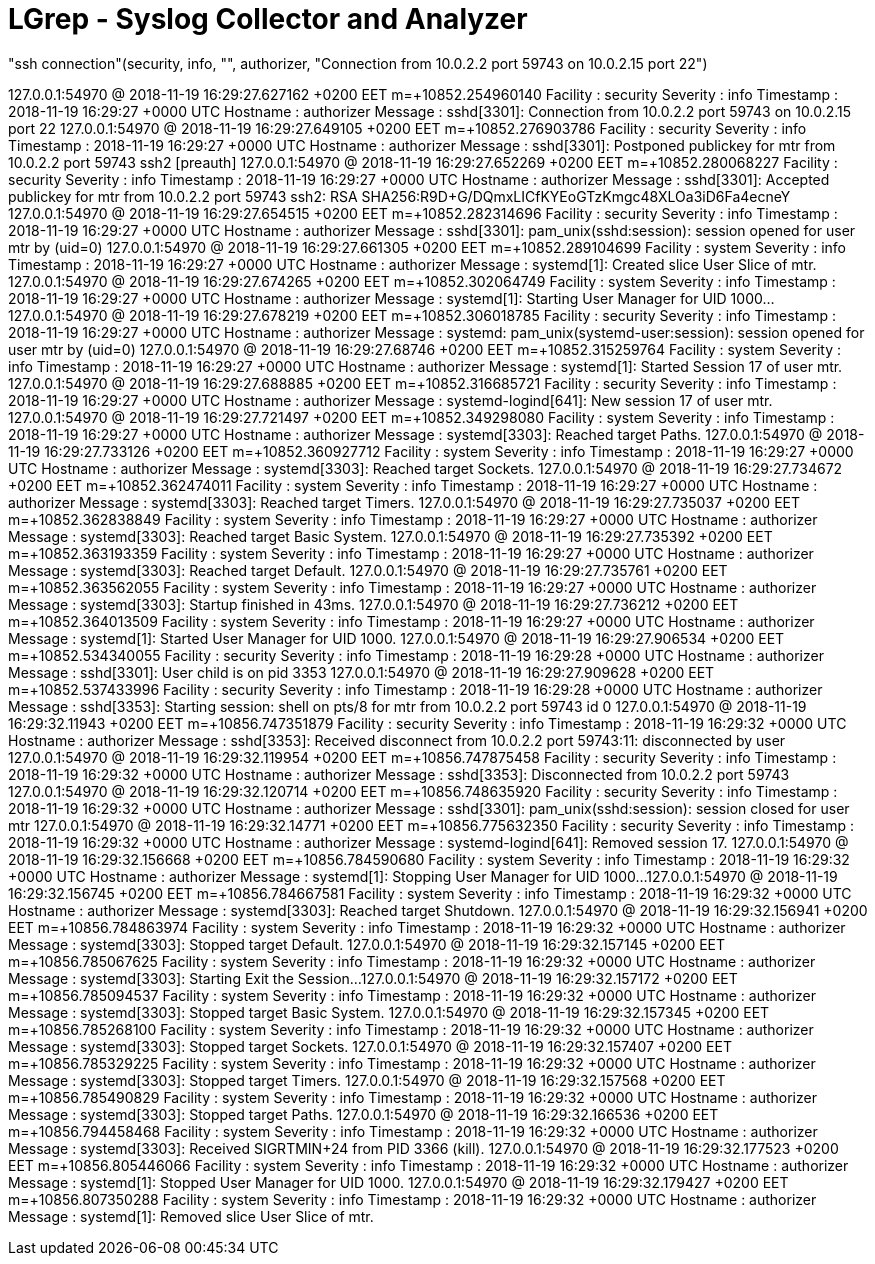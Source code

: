 = LGrep - Syslog Collector and Analyzer

"ssh connection"(security, info, "", authorizer, "Connection from 10.0.2.2 port 59743 on 10.0.2.15 port 22")


127.0.0.1:54970 @ 2018-11-19 16:29:27.627162 +0200 EET m=+10852.254960140
   Facility : security
   Severity : info
  Timestamp : 2018-11-19 16:29:27 +0000 UTC
   Hostname : authorizer
    Message : sshd[3301]: Connection from 10.0.2.2 port 59743 on 10.0.2.15 port 22
127.0.0.1:54970 @ 2018-11-19 16:29:27.649105 +0200 EET m=+10852.276903786
   Facility : security
   Severity : info
  Timestamp : 2018-11-19 16:29:27 +0000 UTC
   Hostname : authorizer
    Message : sshd[3301]: Postponed publickey for mtr from 10.0.2.2 port 59743 ssh2 [preauth]
127.0.0.1:54970 @ 2018-11-19 16:29:27.652269 +0200 EET m=+10852.280068227
   Facility : security
   Severity : info
  Timestamp : 2018-11-19 16:29:27 +0000 UTC
   Hostname : authorizer
    Message : sshd[3301]: Accepted publickey for mtr from 10.0.2.2 port 59743 ssh2: RSA SHA256:R9D+G/DQmxLICfKYEoGTzKmgc48XLOa3iD6Fa4ecneY
127.0.0.1:54970 @ 2018-11-19 16:29:27.654515 +0200 EET m=+10852.282314696
   Facility : security
   Severity : info
  Timestamp : 2018-11-19 16:29:27 +0000 UTC
   Hostname : authorizer
    Message : sshd[3301]: pam_unix(sshd:session): session opened for user mtr by (uid=0)
127.0.0.1:54970 @ 2018-11-19 16:29:27.661305 +0200 EET m=+10852.289104699
   Facility : system
   Severity : info
  Timestamp : 2018-11-19 16:29:27 +0000 UTC
   Hostname : authorizer
    Message : systemd[1]: Created slice User Slice of mtr.
127.0.0.1:54970 @ 2018-11-19 16:29:27.674265 +0200 EET m=+10852.302064749
   Facility : system
   Severity : info
  Timestamp : 2018-11-19 16:29:27 +0000 UTC
   Hostname : authorizer
    Message : systemd[1]: Starting User Manager for UID 1000...
127.0.0.1:54970 @ 2018-11-19 16:29:27.678219 +0200 EET m=+10852.306018785
   Facility : security
   Severity : info
  Timestamp : 2018-11-19 16:29:27 +0000 UTC
   Hostname : authorizer
    Message : systemd: pam_unix(systemd-user:session): session opened for user mtr by (uid=0)
127.0.0.1:54970 @ 2018-11-19 16:29:27.68746 +0200 EET m=+10852.315259764
   Facility : system
   Severity : info
  Timestamp : 2018-11-19 16:29:27 +0000 UTC
   Hostname : authorizer
    Message : systemd[1]: Started Session 17 of user mtr.
127.0.0.1:54970 @ 2018-11-19 16:29:27.688885 +0200 EET m=+10852.316685721
   Facility : security
   Severity : info
  Timestamp : 2018-11-19 16:29:27 +0000 UTC
   Hostname : authorizer
    Message : systemd-logind[641]: New session 17 of user mtr.
127.0.0.1:54970 @ 2018-11-19 16:29:27.721497 +0200 EET m=+10852.349298080
   Facility : system
   Severity : info
  Timestamp : 2018-11-19 16:29:27 +0000 UTC
   Hostname : authorizer
    Message : systemd[3303]: Reached target Paths.
127.0.0.1:54970 @ 2018-11-19 16:29:27.733126 +0200 EET m=+10852.360927712
   Facility : system
   Severity : info
  Timestamp : 2018-11-19 16:29:27 +0000 UTC
   Hostname : authorizer
    Message : systemd[3303]: Reached target Sockets.
127.0.0.1:54970 @ 2018-11-19 16:29:27.734672 +0200 EET m=+10852.362474011
   Facility : system
   Severity : info
  Timestamp : 2018-11-19 16:29:27 +0000 UTC
   Hostname : authorizer
    Message : systemd[3303]: Reached target Timers.
127.0.0.1:54970 @ 2018-11-19 16:29:27.735037 +0200 EET m=+10852.362838849
   Facility : system
   Severity : info
  Timestamp : 2018-11-19 16:29:27 +0000 UTC
   Hostname : authorizer
    Message : systemd[3303]: Reached target Basic System.
127.0.0.1:54970 @ 2018-11-19 16:29:27.735392 +0200 EET m=+10852.363193359
   Facility : system
   Severity : info
  Timestamp : 2018-11-19 16:29:27 +0000 UTC
   Hostname : authorizer
    Message : systemd[3303]: Reached target Default.
127.0.0.1:54970 @ 2018-11-19 16:29:27.735761 +0200 EET m=+10852.363562055
   Facility : system
   Severity : info
  Timestamp : 2018-11-19 16:29:27 +0000 UTC
   Hostname : authorizer
    Message : systemd[3303]: Startup finished in 43ms.
127.0.0.1:54970 @ 2018-11-19 16:29:27.736212 +0200 EET m=+10852.364013509
   Facility : system
   Severity : info
  Timestamp : 2018-11-19 16:29:27 +0000 UTC
   Hostname : authorizer
    Message : systemd[1]: Started User Manager for UID 1000.
127.0.0.1:54970 @ 2018-11-19 16:29:27.906534 +0200 EET m=+10852.534340055
   Facility : security
   Severity : info
  Timestamp : 2018-11-19 16:29:28 +0000 UTC
   Hostname : authorizer
    Message : sshd[3301]: User child is on pid 3353
127.0.0.1:54970 @ 2018-11-19 16:29:27.909628 +0200 EET m=+10852.537433996
   Facility : security
   Severity : info
  Timestamp : 2018-11-19 16:29:28 +0000 UTC
   Hostname : authorizer
    Message : sshd[3353]: Starting session: shell on pts/8 for mtr from 10.0.2.2 port 59743 id 0
127.0.0.1:54970 @ 2018-11-19 16:29:32.11943 +0200 EET m=+10856.747351879
   Facility : security
   Severity : info
  Timestamp : 2018-11-19 16:29:32 +0000 UTC
   Hostname : authorizer
    Message : sshd[3353]: Received disconnect from 10.0.2.2 port 59743:11: disconnected by user
127.0.0.1:54970 @ 2018-11-19 16:29:32.119954 +0200 EET m=+10856.747875458
   Facility : security
   Severity : info
  Timestamp : 2018-11-19 16:29:32 +0000 UTC
   Hostname : authorizer
    Message : sshd[3353]: Disconnected from 10.0.2.2 port 59743
127.0.0.1:54970 @ 2018-11-19 16:29:32.120714 +0200 EET m=+10856.748635920
   Facility : security
   Severity : info
  Timestamp : 2018-11-19 16:29:32 +0000 UTC
   Hostname : authorizer
    Message : sshd[3301]: pam_unix(sshd:session): session closed for user mtr
127.0.0.1:54970 @ 2018-11-19 16:29:32.14771 +0200 EET m=+10856.775632350
   Facility : security
   Severity : info
  Timestamp : 2018-11-19 16:29:32 +0000 UTC
   Hostname : authorizer
    Message : systemd-logind[641]: Removed session 17.
127.0.0.1:54970 @ 2018-11-19 16:29:32.156668 +0200 EET m=+10856.784590680
   Facility : system
   Severity : info
  Timestamp : 2018-11-19 16:29:32 +0000 UTC
   Hostname : authorizer
    Message : systemd[1]: Stopping User Manager for UID 1000...
127.0.0.1:54970 @ 2018-11-19 16:29:32.156745 +0200 EET m=+10856.784667581
   Facility : system
   Severity : info
  Timestamp : 2018-11-19 16:29:32 +0000 UTC
   Hostname : authorizer
    Message : systemd[3303]: Reached target Shutdown.
127.0.0.1:54970 @ 2018-11-19 16:29:32.156941 +0200 EET m=+10856.784863974
   Facility : system
   Severity : info
  Timestamp : 2018-11-19 16:29:32 +0000 UTC
   Hostname : authorizer
    Message : systemd[3303]: Stopped target Default.
127.0.0.1:54970 @ 2018-11-19 16:29:32.157145 +0200 EET m=+10856.785067625
   Facility : system
   Severity : info
  Timestamp : 2018-11-19 16:29:32 +0000 UTC
   Hostname : authorizer
    Message : systemd[3303]: Starting Exit the Session...
127.0.0.1:54970 @ 2018-11-19 16:29:32.157172 +0200 EET m=+10856.785094537
   Facility : system
   Severity : info
  Timestamp : 2018-11-19 16:29:32 +0000 UTC
   Hostname : authorizer
    Message : systemd[3303]: Stopped target Basic System.
127.0.0.1:54970 @ 2018-11-19 16:29:32.157345 +0200 EET m=+10856.785268100
   Facility : system
   Severity : info
  Timestamp : 2018-11-19 16:29:32 +0000 UTC
   Hostname : authorizer
    Message : systemd[3303]: Stopped target Sockets.
127.0.0.1:54970 @ 2018-11-19 16:29:32.157407 +0200 EET m=+10856.785329225
   Facility : system
   Severity : info
  Timestamp : 2018-11-19 16:29:32 +0000 UTC
   Hostname : authorizer
    Message : systemd[3303]: Stopped target Timers.
127.0.0.1:54970 @ 2018-11-19 16:29:32.157568 +0200 EET m=+10856.785490829
   Facility : system
   Severity : info
  Timestamp : 2018-11-19 16:29:32 +0000 UTC
   Hostname : authorizer
    Message : systemd[3303]: Stopped target Paths.
127.0.0.1:54970 @ 2018-11-19 16:29:32.166536 +0200 EET m=+10856.794458468
   Facility : system
   Severity : info
  Timestamp : 2018-11-19 16:29:32 +0000 UTC
   Hostname : authorizer
    Message : systemd[3303]: Received SIGRTMIN+24 from PID 3366 (kill).
127.0.0.1:54970 @ 2018-11-19 16:29:32.177523 +0200 EET m=+10856.805446066
   Facility : system
   Severity : info
  Timestamp : 2018-11-19 16:29:32 +0000 UTC
   Hostname : authorizer
    Message : systemd[1]: Stopped User Manager for UID 1000.
127.0.0.1:54970 @ 2018-11-19 16:29:32.179427 +0200 EET m=+10856.807350288
   Facility : system
   Severity : info
  Timestamp : 2018-11-19 16:29:32 +0000 UTC
   Hostname : authorizer
    Message : systemd[1]: Removed slice User Slice of mtr.